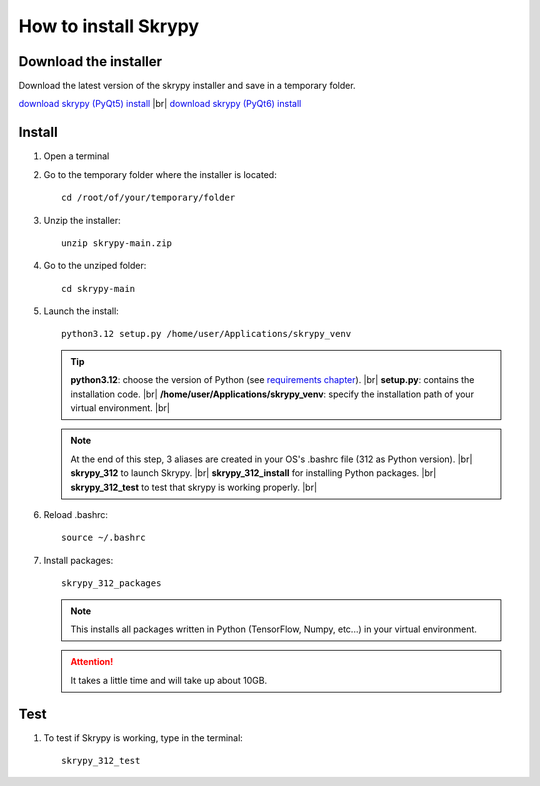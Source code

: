 How to install Skrypy
=====================

Download the installer
----------------------

Download the latest version of the skrypy installer and save in a temporary folder.

`download skrypy (PyQt5) install <https://github.com/montigno/skrypy/archive/refs/heads/main.zip>`__ |br|
`download skrypy (PyQt6) install <https://github.com/montigno/skrypy-pyqt6/archive/refs/heads/main.zip>`__

Install
------- 

#. Open a terminal

#. Go to the temporary folder where the installer is located::

	cd /root/of/your/temporary/folder

#. Unzip the installer::

	unzip skrypy-main.zip

#. Go to the unziped folder::

	cd skrypy-main

#. Launch the install::

	python3.12 setup.py /home/user/Applications/skrypy_venv

   .. tip::

	**python3.12**: choose the version of Python (see `requirements chapter <https://montigno.github.io/skrypy/html/installation/requirements.html>`__). |br|
	**setup.py**: contains the installation code. |br|
	**/home/user/Applications/skrypy_venv**: specify the installation path of your virtual environment. |br|

   .. NOTE::

	At the end of this step, 3 aliases are created in your OS's .bashrc file (312 as Python version). |br|
	**skrypy_312** to launch Skrypy. |br|
	**skrypy_312_install** for installing Python packages. |br|
	**skrypy_312_test** to test that skrypy is working properly. |br|

#. Reload .bashrc::

	source ~/.bashrc

#. Install packages::

	skrypy_312_packages

   .. NOTE::

	This installs all packages written in Python (TensorFlow, Numpy, etc...) in your virtual environment.

   .. attention::
	It takes a little time and will take up about 10GB.

Test
----

#. To test if Skrypy is working, type in the terminal::

	skrypy_312_test


.. # define a hard line break for HTML
.. |br| raw:: html

   <br />
